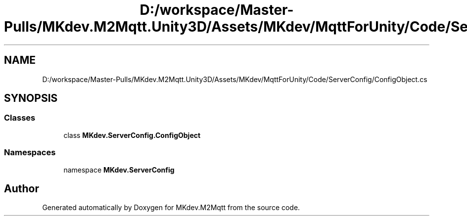 .TH "D:/workspace/Master-Pulls/MKdev.M2Mqtt.Unity3D/Assets/MKdev/MqttForUnity/Code/ServerConfig/ConfigObject.cs" 3 "Thu May 9 2019" "MKdev.M2Mqtt" \" -*- nroff -*-
.ad l
.nh
.SH NAME
D:/workspace/Master-Pulls/MKdev.M2Mqtt.Unity3D/Assets/MKdev/MqttForUnity/Code/ServerConfig/ConfigObject.cs
.SH SYNOPSIS
.br
.PP
.SS "Classes"

.in +1c
.ti -1c
.RI "class \fBMKdev\&.ServerConfig\&.ConfigObject\fP"
.br
.in -1c
.SS "Namespaces"

.in +1c
.ti -1c
.RI "namespace \fBMKdev\&.ServerConfig\fP"
.br
.in -1c
.SH "Author"
.PP 
Generated automatically by Doxygen for MKdev\&.M2Mqtt from the source code\&.
